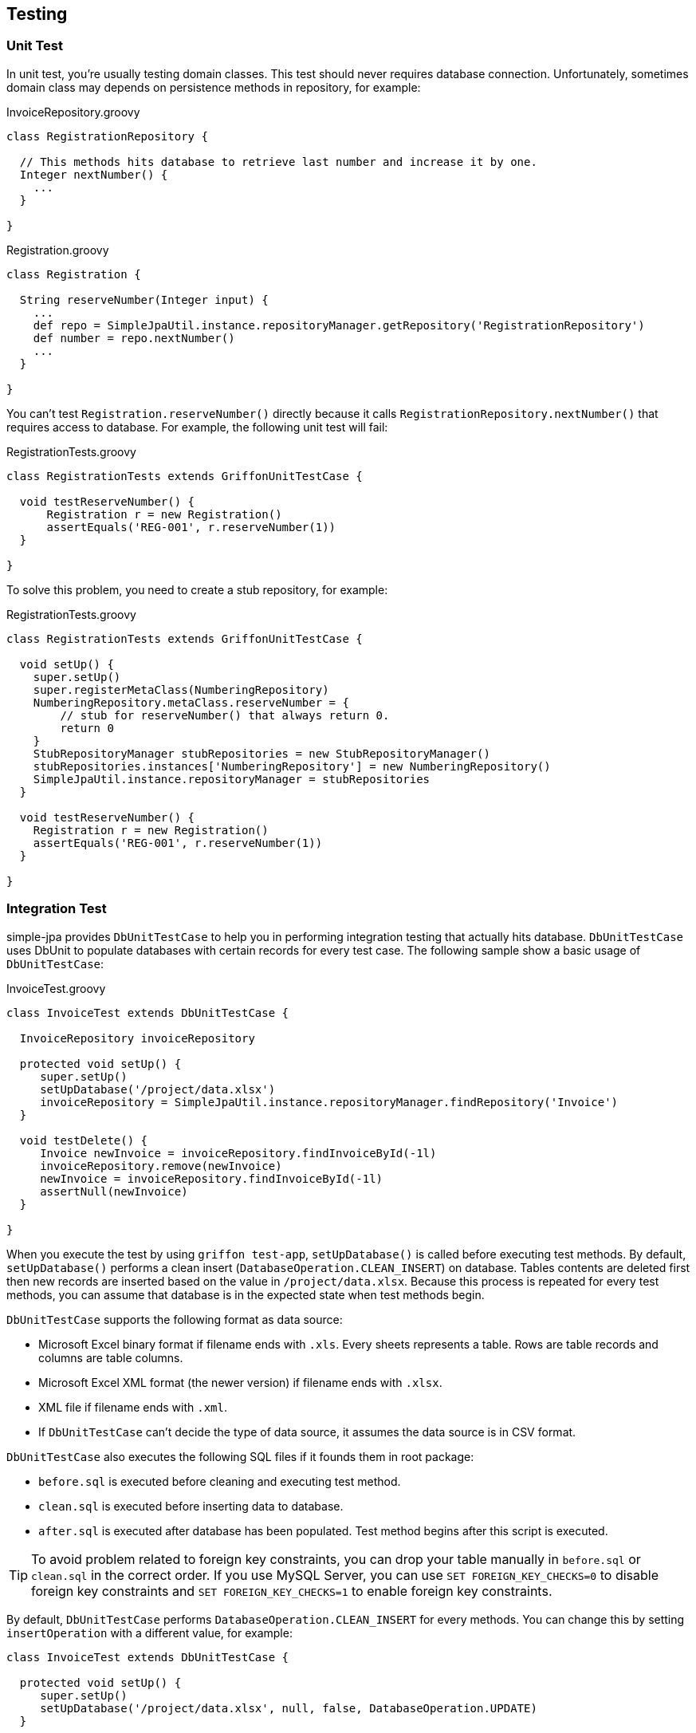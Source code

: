 == Testing

=== Unit Test

In unit test, you're usually testing domain classes.  This test should never requires database connection.  Unfortunately,
 sometimes domain class may depends on persistence methods in repository, for example:

[source,groovy]
.InvoiceRepository.groovy
----
class RegistrationRepository {

  // This methods hits database to retrieve last number and increase it by one.
  Integer nextNumber() {
    ...
  }

}
----

[source,groovy]
.Registration.groovy
----
class Registration {

  String reserveNumber(Integer input) {
    ...
    def repo = SimpleJpaUtil.instance.repositoryManager.getRepository('RegistrationRepository')
    def number = repo.nextNumber()
    ...
  }

}
----

You can't test `Registration.reserveNumber()` directly because it calls `RegistrationRepository.nextNumber()` that requires
access to database.  For example, the following unit test will fail:

[source,groovy]
.RegistrationTests.groovy
----
class RegistrationTests extends GriffonUnitTestCase {

  void testReserveNumber() {
      Registration r = new Registration()
      assertEquals('REG-001', r.reserveNumber(1))
  }

}
----

To solve this problem, you need to create a stub repository, for example:

[source,groovy]
.RegistrationTests.groovy
----
class RegistrationTests extends GriffonUnitTestCase {

  void setUp() {
    super.setUp()
    super.registerMetaClass(NumberingRepository)
    NumberingRepository.metaClass.reserveNumber = {
        // stub for reserveNumber() that always return 0.
        return 0
    }
    StubRepositoryManager stubRepositories = new StubRepositoryManager()
    stubRepositories.instances['NumberingRepository'] = new NumberingRepository()
    SimpleJpaUtil.instance.repositoryManager = stubRepositories
  }

  void testReserveNumber() {
    Registration r = new Registration()
    assertEquals('REG-001', r.reserveNumber(1))
  }

}
----

=== Integration Test

simple-jpa provides `DbUnitTestCase` to help you in performing integration testing that actually hits database.  `DbUnitTestCase`
 uses DbUnit to populate databases with certain records for every test case.   The following sample show a basic usage of
 `DbUnitTestCase`:

[source,groovy]
.InvoiceTest.groovy
----
class InvoiceTest extends DbUnitTestCase {

  InvoiceRepository invoiceRepository

  protected void setUp() {
     super.setUp()
     setUpDatabase('/project/data.xlsx')
     invoiceRepository = SimpleJpaUtil.instance.repositoryManager.findRepository('Invoice')
  }

  void testDelete() {
     Invoice newInvoice = invoiceRepository.findInvoiceById(-1l)
     invoiceRepository.remove(newInvoice)
     newInvoice = invoiceRepository.findInvoiceById(-1l)
     assertNull(newInvoice)
  }

}
----

When you execute the test by using `griffon test-app`, `setUpDatabase()` is called before executing test methods.  By default,
  `setUpDatabase()` performs a clean insert (`DatabaseOperation.CLEAN_INSERT`) on database.  Tables contents are deleted first then
  new records are inserted based on the value in `/project/data.xlsx`.  Because this process is repeated for every test methods,
  you can assume that database is in the expected state when test methods begin.

`DbUnitTestCase` supports the following format as data source:

* Microsoft Excel binary format if filename ends with `.xls`.  Every sheets represents a table.  Rows are table records and columns are
table columns.

* Microsoft Excel XML format (the newer version) if filename ends with `.xlsx`.

* XML file if filename ends with `.xml`.

* If `DbUnitTestCase` can't decide the type of data source, it assumes the data source is in CSV format.

`DbUnitTestCase` also executes the following SQL files if it founds them in root package:

* `before.sql` is executed before cleaning and executing test method.
* `clean.sql` is executed  before inserting data to database.
* `after.sql` is executed after database has been populated.  Test method begins after this script is executed.

TIP: To avoid problem related to foreign key constraints, you can drop your table manually in `before.sql` or `clean.sql` in
 the correct order.  If you use MySQL Server, you can use `SET FOREIGN_KEY_CHECKS=0` to disable foreign key constraints and
  `SET FOREIGN_KEY_CHECKS=1` to enable foreign key constraints.

By default, `DbUnitTestCase` performs `DatabaseOperation.CLEAN_INSERT` for every methods.  You can change this by setting
 `insertOperation` with a different value, for example:

[source,groovy]
----
class InvoiceTest extends DbUnitTestCase {

  protected void setUp() {
     super.setUp()
     setUpDatabase('/project/data.xlsx', null, false, DatabaseOperation.UPDATE)
  }

}
----

For advanced use case, you can always override or execute public methods provided by `DbUnitTestCase`:

* `loadMVC(mvcGroup)`
+
Create MVCGroup instance specified by the name.  You can then use `model`, `view` and `controller` property to
access this MVC instance members.

* `beforeSetupDatabase()`
+
Use this method to execute `before.sql` if it is found in root package.  This method is called at the beginning of test method.

* `cleanDataset()`
+
Use this method to execute `clean.sql` if it is found in root package.  This method is called before `insertOperation` is executed.

* `afterSetupDatabase()`
+
Use this method to execute `after.sql` if it is found in root package.  This method is called after `insertOperation` is executed and
before test method begins.

* `execute(list)`
+
Execute a list of SQL statements.

* `cleanInsert()`
+
Perform a `DatabaseOperation.CLEAN_INSERT` based on current data source.

* `truncateTable()`
+
Perform a `DatabaseOperation.TRUNCATE_TABLE` based on current data source.

* `deleteAll()`
+
Perform a `DatabaseOperation.DELETE_ALL` based on current data source.

* `refresh()`
+
Perform a `DatabaseOperation.REFRESH` based on current data source.


